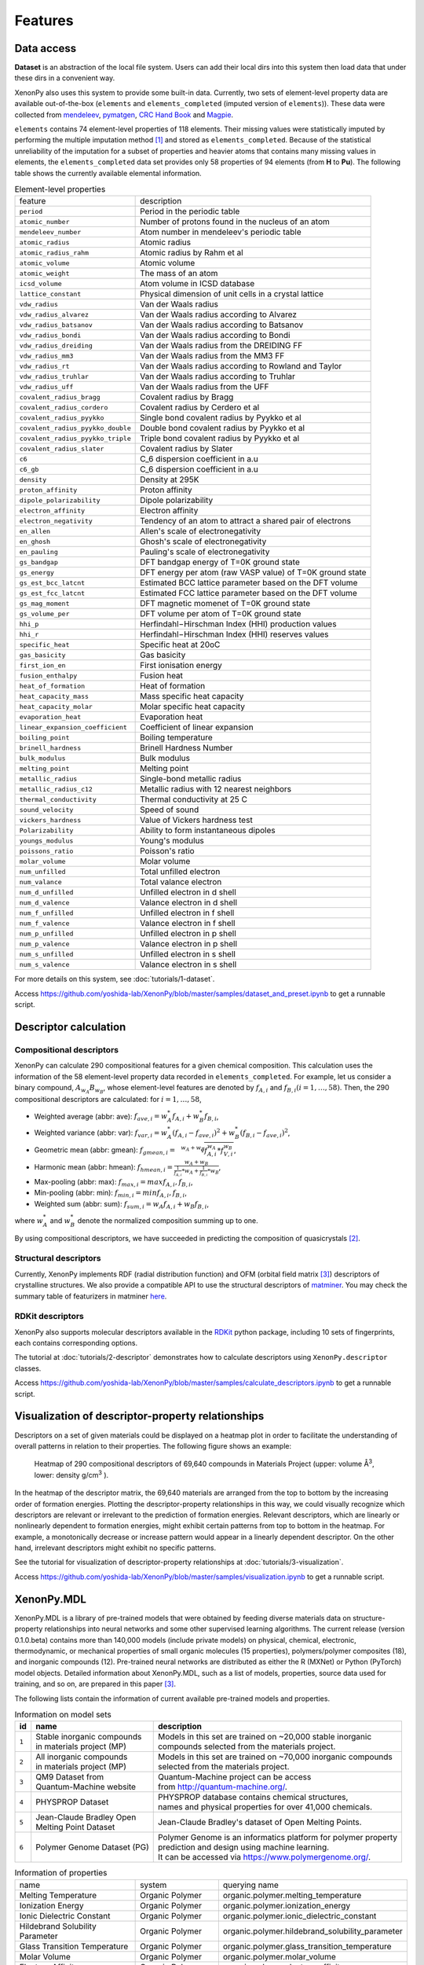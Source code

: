 .. role:: raw-html(raw)
    :format: html

========
Features
========


-----------
Data access
-----------
.. _data-access:

**Dataset** is an abstraction of the local file system.
Users can add their local dirs into this system then load data that under these dirs in a convenient way.

XenonPy also uses this system to provide some built-in data.
Currently, two sets of element-level property data are available out-of-the-box (``elements`` and ``elements_completed`` (imputed version of ``elements``)).
These data were collected from `mendeleev`_, `pymatgen`_, `CRC Hand Book`_ and `Magpie`_.

.. _CRC Hand Book: http://hbcponline.com/faces/contents/ContentsSearch.xhtml
.. _Magpie: https://bitbucket.org/wolverton/magpie
.. _mendeleev: https://mendeleev.readthedocs.io
.. _pymatgen: http://pymatgen.org/

``elements`` contains 74 element-level properties of 118 elements. Their missing values
were statistically imputed by performing the multiple imputation method [1]_ and stored as ``elements_completed``.
Because of the statistical unreliability of the imputation for a subset of properties and heavier atoms that contains many missing values in elements,
the ``elements_completed`` data set provides only 58 properties of 94 elements (from **H** to **Pu**). The following table shows the currently available elemental information.

.. table:: Element-level properties

    =================================   ===================================================================================
        feature                             description
    ---------------------------------   -----------------------------------------------------------------------------------
    ``period``                          Period in the periodic table
    ``atomic_number``                   Number of protons found in the nucleus of an atom
    ``mendeleev_number``                Atom number in mendeleev's periodic table
    ``atomic_radius``                   Atomic radius
    ``atomic_radius_rahm``              Atomic radius by Rahm et al
    ``atomic_volume``                   Atomic volume
    ``atomic_weight``                   The mass of an atom
    ``icsd_volume``                     Atom volume in ICSD database
    ``lattice_constant``                Physical dimension of unit cells in a crystal lattice
    ``vdw_radius``                      Van der Waals radius
    ``vdw_radius_alvarez``              Van der Waals radius according to Alvarez
    ``vdw_radius_batsanov``             Van der Waals radius according to Batsanov
    ``vdw_radius_bondi``                Van der Waals radius according to Bondi
    ``vdw_radius_dreiding``             Van der Waals radius from the DREIDING FF
    ``vdw_radius_mm3``                  Van der Waals radius from the MM3 FF
    ``vdw_radius_rt``                   Van der Waals radius according to Rowland and Taylor
    ``vdw_radius_truhlar``              Van der Waals radius according to Truhlar
    ``vdw_radius_uff``                  Van der Waals radius from the UFF
    ``covalent_radius_bragg``           Covalent radius by Bragg
    ``covalent_radius_cordero``         Covalent radius by Cerdero et al
    ``covalent_radius_pyykko``          Single bond covalent radius by Pyykko et al
    ``covalent_radius_pyykko_double``   Double bond covalent radius by Pyykko et al
    ``covalent_radius_pyykko_triple``   Triple bond covalent radius by Pyykko et al
    ``covalent_radius_slater``          Covalent radius by Slater
    ``c6``                              C_6 dispersion coefficient in a.u
    ``c6_gb``                           C_6 dispersion coefficient in a.u
    ``density``                         Density at 295K
    ``proton_affinity``                 Proton affinity
    ``dipole_polarizability``           Dipole polarizability
    ``electron_affinity``               Electron affinity
    ``electron_negativity``             Tendency of an atom to attract a shared pair of electrons
    ``en_allen``                        Allen's scale of electronegativity
    ``en_ghosh``                        Ghosh's scale of electronegativity
    ``en_pauling``                      Pauling's scale of electronegativity
    ``gs_bandgap``                      DFT bandgap energy of T=0K ground state
    ``gs_energy``                       DFT energy per atom (raw VASP value) of T=0K ground state
    ``gs_est_bcc_latcnt``               Estimated BCC lattice parameter based on the DFT volume
    ``gs_est_fcc_latcnt``               Estimated FCC lattice parameter based on the DFT volume
    ``gs_mag_moment``                   DFT magnetic momenet of T=0K ground state
    ``gs_volume_per``                   DFT volume per atom of T=0K ground state
    ``hhi_p``                           Herfindahl−Hirschman Index (HHI) production values
    ``hhi_r``                           Herfindahl−Hirschman Index (HHI) reserves values
    ``specific_heat``                   Specific heat at 20oC
    ``gas_basicity``                    Gas basicity
    ``first_ion_en``                    First ionisation energy
    ``fusion_enthalpy``                 Fusion heat
    ``heat_of_formation``               Heat of formation
    ``heat_capacity_mass``              Mass specific heat capacity
    ``heat_capacity_molar``             Molar specific heat capacity
    ``evaporation_heat``                Evaporation heat
    ``linear_expansion_coefficient``    Coefficient of linear expansion
    ``boiling_point``                   Boiling temperature
    ``brinell_hardness``                Brinell Hardness Number
    ``bulk_modulus``                    Bulk modulus
    ``melting_point``                   Melting point
    ``metallic_radius``                 Single-bond metallic radius
    ``metallic_radius_c12``             Metallic radius with 12 nearest neighbors
    ``thermal_conductivity``            Thermal conductivity at 25 C
    ``sound_velocity``                  Speed of sound
    ``vickers_hardness``                Value of Vickers hardness test
    ``Polarizability``                  Ability to form instantaneous dipoles
    ``youngs_modulus``                  Young's modulus
    ``poissons_ratio``                  Poisson's ratio
    ``molar_volume``                    Molar volume
    ``num_unfilled``                    Total unfilled electron
    ``num_valance``                     Total valance electron
    ``num_d_unfilled``                  Unfilled electron in d shell
    ``num_d_valence``                   Valance electron in d shell
    ``num_f_unfilled``                  Unfilled electron in f shell
    ``num_f_valence``                   Valance electron in f shell
    ``num_p_unfilled``                  Unfilled electron in p shell
    ``num_p_valence``                   Valance electron in p shell
    ``num_s_unfilled``                  Unfilled electron in s shell
    ``num_s_valence``                   Valance electron in s shell
    =================================   ===================================================================================

For more details on this system, see :doc:`tutorials/1-dataset`.

Access https://github.com/yoshida-lab/XenonPy/blob/master/samples/dataset_and_preset.ipynb to get a runnable script.


----------------------
Descriptor calculation
----------------------

Compositional descriptors
-------------------------

XenonPy can calculate 290 compositional features for a given chemical composition.
This calculation uses the information of the 58 element-level property data recorded in ``elements_completed``.
For example, let us consider a binary compound, :math:`A_{w_A}B_{w_B}`, whose element-level features are denoted by :math:`f_{A,i}` and :math:`f_{B,i} (i = 1, …, 58)`. Then, the 290 compositional descriptors are calculated: for :math:`i = 1, …, 58`,

* Weighted average (abbr: ave): :math:`f_{ave, i} = w_{A}^* f_{A,i} + w_{B}^* f_{B,i}`,
* Weighted variance (abbr: var): :math:`f_{var, i} = w_{A}^* (f_{A,i} - f_{ave, i})^2  + w_{B}^* (f_{B,i} - f_{ave, i})^2`,
* Geometric mean (abbr: gmean): :math:`f_{gmean, i} = \sqrt[w_A + w_B]{f_{A,i}^{w_A} * f_{V,i}^{w_B}}`,
* Harmonic mean (abbr: hmean): :math:`f_{hmean, i} = \frac{w_A +w_B}{\frac{1}{f_{A,i}}*w_A + \frac{1}{f_{B,i}}*w_B}`,
* Max-pooling (abbr: max): :math:`f_{max, i} = max{f_{A,i}, f_{B,i}}`,
* Min-pooling (abbr: min): :math:`f_{min, i} = min{f_{A,i}, f_{B,i}}`,
* Weighted sum (abbr: sum): :math:`f_{sum, i} = w_{A} f_{A,i} + w_{B} f_{B,i}`,

where :math:`w_{A}^*` and :math:`w_{B}^*` denote the normalized composition summing up to one.

By using compositional descriptors, we have succeeded in predicting the composition of quasicrystals [2]_.

Structural descriptors
----------------------
Currently, XenonPy implements RDF (radial distribution function) and OFM (orbital field matrix [3]_) descriptors of crystalline structures.
We also provide a compatible API to use the structural descriptors of `matminer <https://hackingmaterials.github.io/matminer/>`_.
You may check the summary table of featurizers in matminer `here <https://hackingmaterials.github.io/matminer/featurizer_summary.html>`_.



RDKit descriptors
-----------------
XenonPy also supports molecular descriptors available in the `RDKit`_ python package, including 10 sets of fingerprints, each contains corresponding options.

.. _RDKit: https://www.rdkit.org/


The tutorial at :doc:`tutorials/2-descriptor` demonstrates how to calculate descriptors using ``XenonPy.descriptor`` classes.

Access https://github.com/yoshida-lab/XenonPy/blob/master/samples/calculate_descriptors.ipynb to get a runnable script.


--------------------------------------------------
Visualization of descriptor-property relationships
--------------------------------------------------

Descriptors on a set of given materials could be displayed on a heatmap plot in order to facilitate the understanding of
overall patterns in relation to their properties. The following figure shows an example:

.. figure:: _static/heatmap.jpg

     Heatmap of 290 compositional descriptors of 69,640 compounds in Materials Project (upper: volume Å\ :sup:`3`\ , lower:  density g/cm\ :sup:`3`\  ).

In the heatmap of the descriptor matrix, the 69,640 materials are arranged from the top to bottom by the increasing order
of formation energies. Plotting the descriptor-property relationships in this way, we could visually recognize which
descriptors are relevant or irrelevant to the prediction of formation energies. Relevant descriptors, which are linearly
or nonlinearly dependent to formation energies, might exhibit certain patterns from top to bottom in the heatmap. For example,
a monotonically decrease or increase pattern would appear in a linearly dependent descriptor. On the other hand,
irrelevant descriptors might exhibit no specific patterns.

See the tutorial for visualization of descriptor-property relationships at :doc:`tutorials/3-visualization`.

Access https://github.com/yoshida-lab/XenonPy/blob/master/samples/visualization.ipynb to get a runnable script.


-----------
XenonPy.MDL
-----------

XenonPy.MDL is a library of pre-trained models that were obtained by feeding diverse materials data on structure-property relationships into neural networks and some other supervised learning algorithms.
The current release (version 0.1.0.beta) contains more than 140,000 models (include private models) on physical, chemical, electronic, thermodynamic, or mechanical properties of small organic molecules (15 properties), polymers/polymer composites (18), and inorganic compounds (12).
Pre-trained neural networks are distributed as either the R (MXNet) or Python (PyTorch) model objects.
Detailed information about XenonPy.MDL, such as a list of models, properties, source data used for training, and so on, are prepared in this paper [3]_.

The following lists contain the information of current available pre-trained models and properties.

.. table:: Information on model sets

    +----------+-----------------------------------+-------------------------------------------------------------------+
    |  id      |  name                             |  description                                                      |
    +==========+===================================+===================================================================+
    |          | | Stable inorganic compounds      | | Models in this set are trained on ~20,000 stable inorganic      |
    |  ``1``   | | in materials project (MP)       | | compounds selected from the materials project.                  |
    |          |                                   |                                                                   |
    +----------+-----------------------------------+-------------------------------------------------------------------+
    |          | | All inorganic compounds         | | Models in this set are trained on ~70,000 inorganic compounds   |
    |  ``2``   | | in materials project (MP)       | | selected from the materials project.                            |
    |          |                                   |                                                                   |
    +----------+-----------------------------------+-------------------------------------------------------------------+
    |          | | QM9 Dataset from                | | Quantum-Machine project can be access                           |
    |  ``3``   | | Quantum-Machine website         | | from http://quantum-machine.org/.                               |
    |          |                                   |                                                                   |
    +----------+-----------------------------------+-------------------------------------------------------------------+
    |          |   PHYSPROP Dataset                | | PHYSPROP database contains chemical structures,                 |
    |  ``4``   |                                   | | names and physical properties for over 41,000 chemicals.        |
    |          |                                   |                                                                   |
    +----------+-----------------------------------+-------------------------------------------------------------------+
    |          | | Jean-Claude Bradley Open        | | Jean-Claude Bradley's dataset of Open Melting Points.           |
    |  ``5``   | | Melting Point Dataset           |                                                                   |
    |          |                                   |                                                                   |
    +----------+-----------------------------------+-------------------------------------------------------------------+
    |          | | Polymer Genome Dataset (PG)     | | Polymer Genome is an informatics platform for polymer property  |
    |  ``6``   |                                   | | prediction and design using machine learning.                   |
    |          |                                   | | It can be accessed via https://www.polymergenome.org/.          |
    +----------+-----------------------------------+-------------------------------------------------------------------+


.. table:: Information of properties

    ================================ =================== ================================================
                                name             system                                    querying name
    -------------------------------- ------------------- ------------------------------------------------
                 Melting Temperature     Organic Polymer              organic.polymer.melting_temperature
                   Ionization Energy     Organic Polymer                organic.polymer.ionization_energy
           Ionic Dielectric Constant     Organic Polymer        organic.polymer.ionic_dielectric_constant
     Hildebrand Solubility Parameter     Organic Polymer  organic.polymer.hildebrand_solubility_parameter
        Glass Transition Temperature     Organic Polymer     organic.polymer.glass_transition_temperature
                        Molar Volume     Organic Polymer                     organic.polymer.molar_volume
                   Electron Affinity     Organic Polymer                organic.polymer.electron_affinity
                 Dielectric Constant     Organic Polymer              organic.polymer.dielectric_constant
                             Density     Organic Polymer                          organic.polymer.density
                     Cohesive Energy     Organic Polymer                  organic.polymer.cohesive_energy
                             Bandgap     Organic Polymer                          organic.polymer.bandgap
                  Atomization Energy     Organic Polymer               organic.polymer.atomization_energy
                    Refractive Index     Organic Polymer                 organic.polymer.refractive_index
                 Molar Heat Capacity     Organic Polymer              organic.polymer.molar_heat_capacity
      Electronic Dielectric Constant     Organic Polymer   organic.polymer.electronic_dielectric_constant
                          U0 Hartree  Organic Nonpolymer                    organic.nonpolymer.u0_hartree
                            R2 Bohr2  Organic Nonpolymer                      organic.nonpolymer.r2_bohr2
                            Mu Debye  Organic Nonpolymer                      organic.nonpolymer.mu_debye
                        Lumo Hartree  Organic Nonpolymer                  organic.nonpolymer.lumo_hartree
                        Homo Hartree  Organic Nonpolymer                  organic.nonpolymer.homo_hartree
                         Gap Hartree  Organic Nonpolymer                   organic.nonpolymer.gap_hartree
                         Alpha Bohr3  Organic Nonpolymer                   organic.nonpolymer.alpha_bohr3
                           U Hartree  Organic Nonpolymer                     organic.nonpolymer.u_hartree
                        Zpve Hartree  Organic Nonpolymer                  organic.nonpolymer.zpve_hartree
                                  Bp  Organic Nonpolymer                            organic.nonpolymer.bp
                      Cv Calmol-1K-1  Organic Nonpolymer                organic.nonpolymer.cv_calmol-1k-1
                                  Tm  Organic Nonpolymer                            organic.nonpolymer.tm
                           G Hartree  Organic Nonpolymer                     organic.nonpolymer.g_hartree
                           H Hartree  Organic Nonpolymer                     organic.nonpolymer.h_hartree
                             Density   Inorganic Crystal                        inorganic.crystal.density
                              Volume   Inorganic Crystal                         inorganic.crystal.volume
                    Refractive Index   Inorganic Crystal               inorganic.crystal.refractive_index
                            Band Gap   Inorganic Crystal                       inorganic.crystal.band_gap
           Dielectric Const Electron   Inorganic Crystal          inorganic.crystal.dielectric_const_elec
                        Fermi Energy   Inorganic Crystal                         inorganic.crystal.efermi
                 Total Magnetization   Inorganic Crystal            inorganic.crystal.total_magnetization
              Dielectric Const Total   Inorganic Crystal         inorganic.crystal.dielectric_const_total
               Final Energy Per Atom   Inorganic Crystal          inorganic.crystal.final_energy_per_atom
           Formation Energy Per Atom   Inorganic Crystal      inorganic.crystal.formation_energy_per_atom
    ================================ =================== ================================================

XenonPy.MDL provides a rich set of APIs to give users the abilities to interact with the pre-trained model database.
Through the APIs, users can search for a specific subset of models by keywords and download them via HTTP.
The tutorial at :doc:`tutorials/5-pre-trained_model_library` illustrates how to interact with the database in XenonPy (via the API querying).

Access https://github.com/yoshida-lab/XenonPy/blob/master/samples/pre-trained_model_library.ipynb to get a runnable script.


-----------------
Transfer learning
-----------------

Transfer learning has become one of the basic techniques in machine learning that covers a broad range of algorithms for
which a model trained for one task is re-purposed to another related task [4]_ [5]_.
In general, the need of transfer learning occurs when there is a limited supply of training data for a specific task, 
yet data supply for related task is sufficient. This situation occurs in many materials science applications as described in [6]_ [7]_.

XenonPy offers a simple-to-use toolchain to seamlessly perform transfer learning with the given pre-trained models.
Given a target property, by using the transfer learning module of XenonPy, a source model can be treated as a generator of machine learning acquired descriptors, so-called the neural descriptors, as demonstrated in [3]_.

See tutorial at :doc:`tutorials/6-transfer_learning` to learn how to perform frozen feature transfer learning in XenonPy.

Access https://github.com/yoshida-lab/XenonPy/blob/master/samples/transfer_learning.ipynb to get a runnable script.

--------------
Inverse design
--------------

Inverse molecular design is an important research subject in materials science that aims to computationally create new chemical structures with desired properties.
XenonPy offers a Bayesian molecular design algorithm based on [8]_ that includes a SMILES generator based on N-gram model, likelihood calculator, and a sequential Monte Carlo algorithm for sampling the posterior distribution of molecules with properties specified by the likelihood function. Details of this algorithm, which is called iQSPR, can be found in [10]_. An example of using iQSPR to search for high thermal conductivity polymer can be found in [9]_. 

See tutorial at :doc:`tutorials/7-inverse-design` to learn how to perform inverse molecular design using iQSPR in XenonPy.

Access https://github.com/yoshida-lab/XenonPy/blob/master/samples/iQSPR.ipynb to get a runnable script.

**Reference**

.. [1] D. B. Rubin, Ed., Multiple Imputation for Nonresponse in Surveys. Hoboken, NJ, USA: John Wiley & Sons, Inc., 1987. doi: 10.1002/9780470316696.
.. [2] C. Liu et al., “Machine Learning to Predict Quasicrystals from Chemical Compositions,” Adv. Mater., vol. 33, no. 36, p. 2102507, Sep. 2021, doi: 10.1002/adma.202102507.
.. [3] T. Lam Pham et al., “Machine learning reveals orbital interaction in materials,” Science and Technology of Advanced Materials, vol. 18, no. 1, pp. 756–765, Dec. 2017, doi: 10/gm4znv.
.. [4] K. Weiss, T. M. Khoshgoftaar, and D. Wang, “A survey of transfer learning,” J Big Data, vol. 3, no. 1, p. 9, Dec. 2016, doi: 10/gfkr2w.
.. [5] C. Tan, F. Sun, T. Kong, W. Zhang, C. Yang, and C. Liu, “A survey on deep transfer learning,” in Artificial neural networks and machine learning – ICANN 2018, Cham, 2018, pp. 270–279.
.. [6] H. Yamada et al., “Predicting Materials Properties with Little Data Using Shotgun Transfer Learning,” ACS Cent. Sci., vol. 5, no. 10, pp. 1717–1730, Oct. 2019, doi: 10.1021/acscentsci.9b00804.
.. [7] S. Ju et al., “Exploring diamondlike lattice thermal conductivity crystals via feature-based transfer learning,” Phys. Rev. Mater., vol. 5, no. 5, p. 053801, May 2021, doi: 10.1103/physrevmaterials.5.053801.
.. [8] H. Ikebata, K. Hongo, T. Isomura, R. Maezono, and R. Yoshida, “Bayesian molecular design with a chemical language model,” J Comput Aided Mol Des, vol. 31, no. 4, pp. 379–391, Apr. 2017, doi: 10/ggpx8b.
.. [9] S. Wu et al., “Machine-learning-assisted discovery of polymers with high thermal conductivity using a molecular design algorithm,” npj Computational Materials, vol. 5, no. 1, pp. 66–66, Dec. 2019, doi: 10.1038/s41524-019-0203-2.
.. [10] S. Wu, G. Lambard, C. Liu, H. Yamada, and R. Yoshida, “iQSPR in XenonPy: A Bayesian Molecular Design Algorithm,” Mol. Inform., vol. 39, no. 1–2, p. 1900107, Jan. 2020, doi: 10.1002/minf.201900107.


